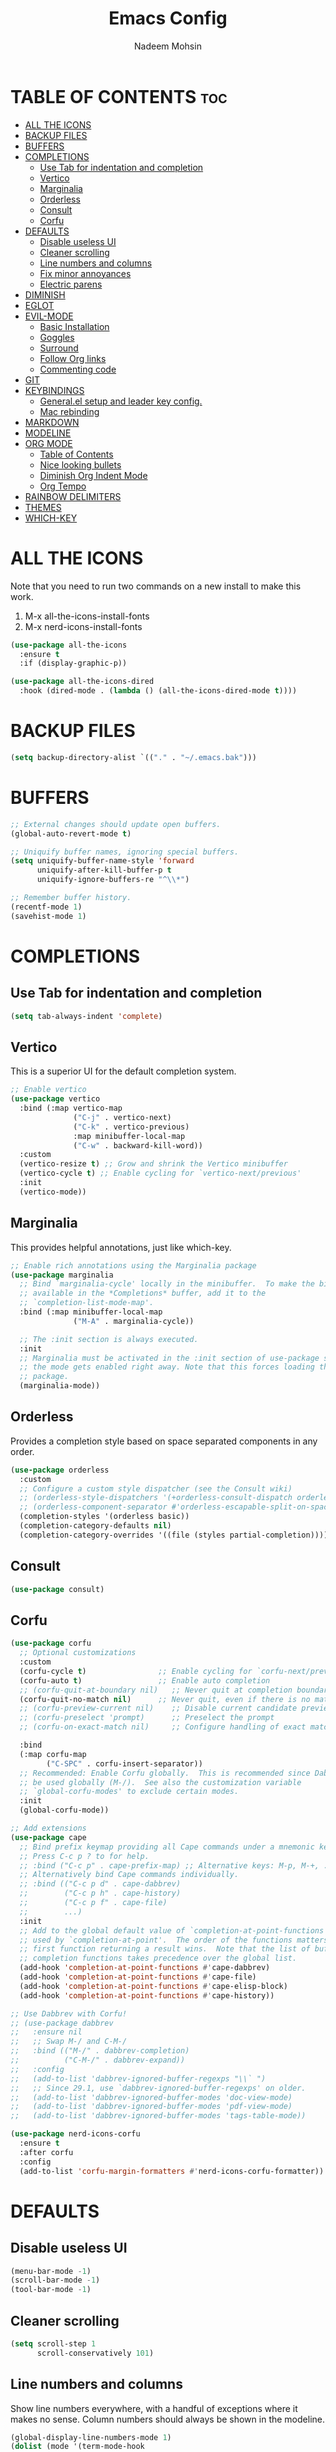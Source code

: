 #+TITLE: Emacs Config
#+AUTHOR: Nadeem Mohsin
#+DESCRIPTION: Personal Emacs config.
#+STARTUP: showeverything
#+OPTIONS: toc:2

* TABLE OF CONTENTS                                                     :toc:
- [[#all-the-icons][ALL THE ICONS]]
- [[#backup-files][BACKUP FILES]]
- [[#buffers][BUFFERS]]
- [[#completions][COMPLETIONS]]
  - [[#use-tab-for-indentation-and-completion][Use Tab for indentation and completion]]
  - [[#vertico][Vertico]]
  - [[#marginalia][Marginalia]]
  - [[#orderless][Orderless]]
  - [[#consult][Consult]]
  - [[#corfu][Corfu]]
- [[#defaults][DEFAULTS]]
  - [[#disable-useless-ui][Disable useless UI]]
  - [[#cleaner-scrolling][Cleaner scrolling]]
  - [[#line-numbers-and-columns][Line numbers and columns]]
  - [[#fix-minor-annoyances][Fix minor annoyances]]
  - [[#electric-parens][Electric parens]]
- [[#diminish][DIMINISH]]
- [[#eglot][EGLOT]]
- [[#evil-mode][EVIL-MODE]]
  - [[#basic-installation][Basic Installation]]
  - [[#goggles][Goggles]]
  - [[#surround][Surround]]
  - [[#follow-org-links][Follow Org links]]
  - [[#commenting-code][Commenting code]]
- [[#git][GIT]]
- [[#keybindings][KEYBINDINGS]]
  - [[#generalel-setup-and-leader-key-config][General.el setup and leader key config.]]
  - [[#mac-rebinding][Mac rebinding]]
- [[#markdown][MARKDOWN]]
- [[#modeline][MODELINE]]
- [[#org-mode][ORG MODE]]
  - [[#table-of-contents][Table of Contents]]
  - [[#nice-looking-bullets][Nice looking bullets]]
  - [[#diminish-org-indent-mode][Diminish Org Indent Mode]]
  - [[#org-tempo][Org Tempo]]
- [[#rainbow-delimiters][RAINBOW DELIMITERS]]
- [[#themes][THEMES]]
- [[#which-key][WHICH-KEY]]

* ALL THE ICONS
Note that you need to run two commands on a new install to make this work.
1. M-x all-the-icons-install-fonts
2. M-x nerd-icons-install-fonts

#+begin_src emacs-lisp
(use-package all-the-icons
  :ensure t
  :if (display-graphic-p))

(use-package all-the-icons-dired
  :hook (dired-mode . (lambda () (all-the-icons-dired-mode t))))
#+end_src


* BACKUP FILES
  #+begin_src emacs-lisp
    (setq backup-directory-alist `(("." . "~/.emacs.bak")))
  #+end_src

* BUFFERS
#+begin_src emacs-lisp
  ;; External changes should update open buffers.
  (global-auto-revert-mode t)

  ;; Uniquify buffer names, ignoring special buffers.
  (setq uniquify-buffer-name-style 'forward
        uniquify-after-kill-buffer-p t
        uniquify-ignore-buffers-re "^\\*")

  ;; Remember buffer history.
  (recentf-mode 1)
  (savehist-mode 1)
#+end_src

* COMPLETIONS

** Use Tab for indentation and completion
#+begin_src emacs-lisp
  (setq tab-always-indent 'complete)
#+end_src

** Vertico
This is a superior UI for the default completion system.
#+begin_src emacs-lisp
  ;; Enable vertico
  (use-package vertico
    :bind (:map vertico-map
                ("C-j" . vertico-next)
                ("C-k" . vertico-previous)
                :map minibuffer-local-map
                ("C-w" . backward-kill-word))
    :custom
    (vertico-resize t) ;; Grow and shrink the Vertico minibuffer
    (vertico-cycle t) ;; Enable cycling for `vertico-next/previous'
    :init
    (vertico-mode))

#+end_src

** Marginalia
This provides helpful annotations, just like which-key.
#+begin_src emacs-lisp
  ;; Enable rich annotations using the Marginalia package
  (use-package marginalia
    ;; Bind `marginalia-cycle' locally in the minibuffer.  To make the binding
    ;; available in the *Completions* buffer, add it to the
    ;; `completion-list-mode-map'.
    :bind (:map minibuffer-local-map
                ("M-A" . marginalia-cycle))

    ;; The :init section is always executed.
    :init
    ;; Marginalia must be activated in the :init section of use-package such that
    ;; the mode gets enabled right away. Note that this forces loading the
    ;; package.
    (marginalia-mode))
#+end_src


** Orderless
Provides a completion style based on space separated components in any order.
#+begin_src emacs-lisp
  (use-package orderless
    :custom
    ;; Configure a custom style dispatcher (see the Consult wiki)
    ;; (orderless-style-dispatchers '(+orderless-consult-dispatch orderless-affix-dispatch))
    ;; (orderless-component-separator #'orderless-escapable-split-on-space)
    (completion-styles '(orderless basic))
    (completion-category-defaults nil)
    (completion-category-overrides '((file (styles partial-completion)))))
#+end_src

** Consult
#+begin_src emacs-lisp
(use-package consult)
#+end_src

** Corfu
#+begin_src emacs-lisp
  (use-package corfu
    ;; Optional customizations
    :custom
    (corfu-cycle t)                ;; Enable cycling for `corfu-next/previous'
    (corfu-auto t)                 ;; Enable auto completion
    ;; (corfu-quit-at-boundary nil)   ;; Never quit at completion boundary
    (corfu-quit-no-match nil)      ;; Never quit, even if there is no match
    ;; (corfu-preview-current nil)    ;; Disable current candidate preview
    ;; (corfu-preselect 'prompt)      ;; Preselect the prompt
    ;; (corfu-on-exact-match nil)     ;; Configure handling of exact matches

    :bind
    (:map corfu-map
          ("C-SPC" . corfu-insert-separator))
    ;; Recommended: Enable Corfu globally.  This is recommended since Dabbrev can
    ;; be used globally (M-/).  See also the customization variable
    ;; `global-corfu-modes' to exclude certain modes.
    :init
    (global-corfu-mode))

  ;; Add extensions
  (use-package cape
    ;; Bind prefix keymap providing all Cape commands under a mnemonic key.
    ;; Press C-c p ? to for help.
    ;; :bind ("C-c p" . cape-prefix-map) ;; Alternative keys: M-p, M-+, ...
    ;; Alternatively bind Cape commands individually.
    ;; :bind (("C-c p d" . cape-dabbrev)
    ;;        ("C-c p h" . cape-history)
    ;;        ("C-c p f" . cape-file)
    ;;        ...)
    :init
    ;; Add to the global default value of `completion-at-point-functions' which is
    ;; used by `completion-at-point'.  The order of the functions matters, the
    ;; first function returning a result wins.  Note that the list of buffer-local
    ;; completion functions takes precedence over the global list.
    (add-hook 'completion-at-point-functions #'cape-dabbrev)
    (add-hook 'completion-at-point-functions #'cape-file)
    (add-hook 'completion-at-point-functions #'cape-elisp-block)
    (add-hook 'completion-at-point-functions #'cape-history))

  ;; Use Dabbrev with Corfu!
  ;; (use-package dabbrev
  ;;   :ensure nil
  ;;   ;; Swap M-/ and C-M-/
  ;;   :bind (("M-/" . dabbrev-completion)
  ;;          ("C-M-/" . dabbrev-expand))
  ;;   :config
  ;;   (add-to-list 'dabbrev-ignored-buffer-regexps "\\` ")
  ;;   ;; Since 29.1, use `dabbrev-ignored-buffer-regexps' on older.
  ;;   (add-to-list 'dabbrev-ignored-buffer-modes 'doc-view-mode)
  ;;   (add-to-list 'dabbrev-ignored-buffer-modes 'pdf-view-mode)
  ;;   (add-to-list 'dabbrev-ignored-buffer-modes 'tags-table-mode))

  (use-package nerd-icons-corfu
    :ensure t
    :after corfu
    :config
    (add-to-list 'corfu-margin-formatters #'nerd-icons-corfu-formatter))
#+end_src

* DEFAULTS
** Disable useless UI
#+begin_src emacs-lisp
  (menu-bar-mode -1)
  (scroll-bar-mode -1)
  (tool-bar-mode -1)
#+end_src
** Cleaner scrolling
#+begin_src emacs-lisp
  (setq scroll-step 1
        scroll-conservatively 101)
#+end_src
** Line numbers and columns
Show line numbers everywhere, with a handful of exceptions where it makes no sense.
Column numbers should always be shown in the modeline.
#+begin_src emacs-lisp
  (global-display-line-numbers-mode 1)
  (dolist (mode '(term-mode-hook
                  vterm-mode-hook
                  shell-mode-hook
                  eshell-mode-hook
                  dired-mode-hook))
    (add-hook mode (lambda () (display-line-numbers-mode 0))))

  (column-number-mode 1)
#+end_src

** Fix minor annoyances
Miscellaneous minor tweaks.

#+begin_src emacs-lisp
  ;; Use y/n instead of overly cumbersome yes/no.
  (defalias 'yes-or-no-p 'y-or-n-p)

  ;; Fix the weird quirk where typing doesn't overwrite your selection.
  (delete-selection-mode 1)

  ;; Jump to a help window after opening it so we can close it easily.
  (setq help-window-select t)

  ;; Follow symlinks without prompting.
  (setq vc-follow-symlinks t)
#+end_src

** Electric parens
This adds the closing paren when you type an opening one. The one exception is in org-mode for this
config, because I want to use `<s TAB` to create code blocks.

#+begin_src emacs-lisp
  (electric-pair-mode 1)
  (add-hook 'org-mode-hook
            (lambda ()
              (setq-local electric-pair-inhibit-predicate
                          `(lambda (c)
                             (if (char-equal c ?<)
                                 t
                               (,electric-pair-inhibit-predicate c))))))
#+end_src

* DIMINISH
With this installed, you can suppress any mode from the modeline by adding `:diminish` to the use-package block.

#+begin_src emacs-lisp
(use-package diminish)
#+end_src


* EGLOT
I'm experimenting with eglot for LSP support. This might eventually require
going back to `lsp-mode`, but for now this seems to be okay.

#+begin_src emacs-lisp
  (use-package eglot
    :ensure nil
    :hook (python-mode . eglot-ensure)
    :config
    (setq eglot-confirm-server-initiated-edits nil))

#+end_src


* EVIL-MODE
Vim keybindings for Emacs!

** Basic Installation
#+begin_src emacs-lisp
  (use-package evil
    :init
    ;; These two are prereqs for evil-collection.
    (setq evil-want-integration t
          evil-want-keybinding nil)
    (setq evil-want-C-u-scroll t
          evil-undo-system 'undo-redo
          evil-vsplit-window-right t
          evil-split-window-below t)
    (evil-mode))

  (use-package evil-collection
    :after evil
    :config
    ;; Enable Evil in help buffers too.
    (add-to-list 'evil-collection-mode-list 'help)
    (evil-collection-init))
#+end_src


** Goggles
#+begin_src emacs-lisp
  (use-package evil-goggles
    :after evil
    :config
    (evil-goggles-mode))
#+end_src
** Surround
#+begin_src emacs-lisp
  (use-package evil-surround
    :after evil
    :config
    (global-evil-surround-mode 1))
#+end_src

** Follow Org links
#+begin_src emacs-lisp
  ;; Using Return key to follow links in Org/Evil
  ;; Unmap keys in 'evil-maps.
  ;; If this is not done, org-return-follows-link doesn't work.
  (with-eval-after-load 'evil-maps
    (define-key evil-motion-state-map (kbd "SPC") nil)
    (define-key evil-motion-state-map (kbd "RET") nil)
    (define-key evil-motion-state-map (kbd "TAB") nil))
  ;; Setting Return key in org-mode to follow links
  (setq org-return-follows-link  t)
#+end_src

** Commenting code
#+begin_src emacs-lisp
    (use-package evil-commentary
      :after evil
      :init
      (setq evil-goggles-duration 0.05)
      :config
      (evil-commentary-mode)
      (evil-goggles-use-diff-faces))
#+end_src



* GIT
Set up magit. There's a dependency on `transient` that needs to be
handled. Other than that, we can use `diff-hl` to highlight
uncommitted changes.
#+begin_src emacs-lisp
  (use-package transient)
  (use-package magit
    :after transient)

  (use-package diff-hl
    :init
    (add-hook 'magit-pre-refresh-hook 'diff-hl-magit-pre-refresh)
    (add-hook 'magit-post-refresh-hook 'diff-hl-magit-post-refresh)
    :config
    (global-diff-hl-mode))
#+end_src

* KEYBINDINGS
This section uses general.el to set up a leader key, as well as bindings for
commonly used operations.

** General.el setup and leader key config.

#+begin_src emacs-lisp
  (use-package general
    :config
    (general-evil-setup)

    (general-mmap
      ;; My muscle memory for these shortcuts is a bit too strong, so
      ;; I'm overriding them to behave as expected on Emacs / Mac.
      "C-a" 'back-to-indentation
      "C-e" 'end-of-line
      ;; This will adjust the text scale everywhere.
      ;; You can repeatedly press + or - to achieve the size you want.
      "C-=" 'global-text-scale-adjust)

    ;; Space as the global leader key.
    (general-create-definer nm/leader-keys
      :states '(normal insert visual emacs)
      :keymaps 'override
      ;; SPC normally, M-SPC in insert mode.
      :prefix "SPC"
      :global-prefix "M-SPC")

    ;; Buffers
    (nm/leader-keys
      "b" '(:ignore t :wk "Buffers")
      "b b" '(consult-buffer :wk "Switch to buffer")
      "b i" '(ibuffer :wk "Ibuffer")
      "b k" '(kill-current-buffer :wk "Kill current buffer")
      "b K" '(kill-some-buffers :wk "Kill multiple buffers")
      "b n" '(next-buffer :wk "Next buffer")
      "b p" '(previous-buffer :wk "Previous buffer")
      "b r" '(revert-buffer :wk "Reload buffer")
      "b R" '(rename-buffer :wk "Rename buffer")

      "o" '(other-window :wk "Cycle between buffers")

      "," '(consult-buffer :wk "Switch buffer")
      "<" '(consult-buffer-other-window :wk "Switch buffer (other window)")

      "x" '((lambda () (interactive)
              (switch-to-buffer "*scratch*"))
            :wk "Open scratch buffer"))

    ;; Config
    (nm/leader-keys
      "c" '(:ignore t :wk "Config")
      "c c" '((lambda () (interactive)
                (find-file "~/.emacs.d/config.org"))
              :wk "Open emacs config.org")
      "c e" '((lambda () (interactive)
                (dired "~/.emacs.d/"))
              :wk "Open emacs config directory")
      "c r" '(:ignore t :wk "Reload")
      "c r r" '((lambda () (interactive)
                  (load-file "~/.emacs.d/init.el")
                  (ignore (elpaca-process-queues)))
                :wk "Reload emacs config"))

    ;; Magit
    (nm/leader-keys
      "g" '(:ignore t :wk "Git")
      "g g" '(magit-status :wk "Status")
      "g l" '(magit-log :wk "Log"))

    ;; LSP
    (nm/leader-keys
      "l" '(:ignore t :wk "LSP")
      "l a" '(eglot-code-actions :wk "Code Actions")
      "l d" '(consult-flymake :wk "Errors")
      "l f" '(eglot-format :wk "Format")
      "l i" '(eglot-code-action-inline :wk "Inline")
      "l o" '(eglot-code-action-organize-imports :wk "Organize imports")
      "l q" '(eglot-quickfix :wk "Quick fix")
      "l r" '(eglot-rename :wk "Rename")
      "l ." '(xref-find-definitions :wk "Find definition")
      "l >" '(xref-find-definitions-other-window :wk "Find definition (other window)"))

    (nm/leader-keys
      "h" '(:ignore t :wk "Help")
      "h a" '(apropos :wk "Apropos")
      "h b" '(describe-bindings :wk "Describe bindings")
      "h d" '(:ignore t :wk "Emacs documentation")
      "h d a" '(about-emacs :wk "About Emacs")
      "h d d" '(view-emacs-debugging :wk "View Emacs debugging")
      "h d m" '(info-emacs-manual :wk "The Emacs manual")
      "h e" '(view-echo-area-messages :wk "View *Messages* buffer")
      "h f" '(describe-function :wk "Describe function")
      "h F" '(describe-face :wk "Describe face")
      "h i" '(info :wk "Info")
      "h k" '(describe-key :wk "Describe key")
      "h l" '(view-lossage :wk "Display recent keystrokes and the commands run")
      "h m" '(describe-mode :wk "Describe mode")
      "h t" '(load-theme :wk "Load theme")
      "h v" '(describe-variable :wk "Describe variable")
      "h w" '(where-is :wk "Prints keybinding for command if set")
      "h x" '(describe-command :wk "Display full documentation for command"))

    ;; Misc
    (nm/leader-keys
      "SPC" '(execute-extended-command :wk "Execute command")
      "u" '(universal-argument :wk "Universal argument")

      "." '(find-file :which-key "Find file")
      ">" '(find-file-other-window :which-key "Find file (new window)")

      "i" '(consult-imenu :wk "Imenu")

      "s" '(consult-line :wk "Search")))
#+end_src

** Mac rebinding
Having Command be Super breaks my muscle memory, so this designates Command as Meta instead.

#+begin_src emacs-lisp
  (when (eq system-type 'darwin)
    (setq mac-option-key-is-meta nil
          mac-command-key-is-meta t
          mac-command-modifier 'meta
          mac-option-modifier 'none))
#+end_src


* MARKDOWN
#+begin_src emacs-lisp
(use-package markdown-mode
  :ensure t
  :commands (markdown-mode gfm-mode)
  :mode (("README\\.md\\'" . gfm-mode))
  :init (setq markdown-command "/opt/homebrew/bin/multimarkdown"))
#+end_src

* MODELINE
#+begin_src emacs-lisp
  (use-package doom-modeline
    :init (doom-modeline-mode 1)
    :config
    (setq doom-modeline-height 35
          doom-modeline-bar-width 5))
#+end_src

* ORG MODE

** Table of Contents
#+begin_src emacs-lisp
  (use-package toc-org
    :commands toc-org-enable
    :init (add-hook 'org-mode-hook 'toc-org-enable))
#+end_src

** Nice looking bullets
#+begin_src emacs-lisp
  (add-hook 'org-mode-hook 'org-indent-mode)
  (use-package org-bullets)
  (add-hook 'org-mode-hook (lambda () (org-bullets-mode 1)))
#+end_src

** Diminish Org Indent Mode
Suppresses 'Ind' from the modeline.

#+begin_src emacs-lisp
  (eval-after-load 'org-indent '(diminish 'org-indent-mode))
#+end_src

** Org Tempo
This is really just handy for editing this file, since it allows inserting
code blocks quickly by typing `<s` followed by TAB.

#+begin_src emacs-lisp
  (require 'org-tempo)
#+end_src


* RAINBOW DELIMITERS
#+begin_src emacs-lisp
  (use-package rainbow-delimiters
    :hook ((prog-mode . rainbow-delimiters-mode)))
#+end_src


* THEMES

#+begin_src emacs-lisp
(use-package doom-themes
  :config
  (setq doom-themes-enable-bold t    ; if nil, bold is universally disabled
        doom-themes-enable-italic t) ; if nil, italics is universally disabled
  ;; Sets the default theme.
  (load-theme 'doom-moonlight t)
  ;; Enable custom neotree theme (all-the-icons must be installed!)
  (doom-themes-neotree-config)
  ;; Corrects (and improves) org-mode's native fontification.
  (doom-themes-org-config))
#+end_src



* WHICH-KEY

#+begin_src emacs-lisp
  (use-package which-key
    :init
    (which-key-mode 1)
    :diminish
    :config
    (setq which-key-side-window-location 'bottom
	  which-key-sort-order #'which-key-key-order-alpha
	  which-key-allow-imprecise-window-fit nil
	  which-key-sort-uppercase-first nil
	  which-key-add-column-padding 1
	  which-key-max-display-columns nil
	  which-key-min-display-lines 6
	  which-key-side-window-slot -10
	  which-key-side-window-max-height 0.25
	  which-key-idle-delay 0.8
	  which-key-max-description-length 50
	  which-key-allow-imprecise-window-fit nil
	  which-key-separator " → " ))
#+end_src
